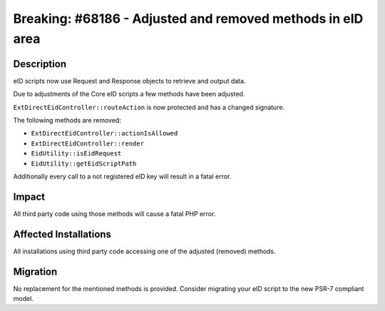 ===========================================================
Breaking: #68186 - Adjusted and removed methods in eID area
===========================================================

Description
===========

eID scripts now use Request and Response objects to retrieve and output data.

Due to adjustments of the Core eID scripts a few methods have been adjusted.

``ExtDirectEidController::routeAction`` is now protected and has a changed signature.

The following methods are removed:

* ``ExtDirectEidController::actionIsAllowed``
* ``ExtDirectEidController::render``
* ``EidUtility::isEidRequest``
* ``EidUtility::getEidScriptPath``

Additionally every call to a not registered eID key will result in a fatal error.

Impact
======

All third party code using those methods will cause a fatal PHP error.


Affected Installations
======================

All installations using third party code accessing one of the adjusted (removed) methods.


Migration
=========

No replacement for the mentioned methods is provided. Consider migrating your eID script to the new PSR-7 compliant model.
